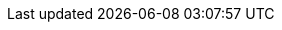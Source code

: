 // Copyright 2020-2024 The Khronos Group Inc.
//
// SPDX-License-Identifier: CC-BY-4.0

// Common Valid Usage
// Common to VkCmdCopyImage* command buffer
ifdef::VK_VERSION_1_1[]
  * [[VUID-{refpage}-commandBuffer-01825]]
    If pname:commandBuffer is an unprotected command buffer and
    <<limits-protectedNoFault, pname:protectedNoFault>> is not supported,
    pname:srcImage must: not be a protected image
  * [[VUID-{refpage}-commandBuffer-01826]]
    If pname:commandBuffer is an unprotected command buffer and
    <<limits-protectedNoFault, pname:protectedNoFault>> is not supported,
    pname:dstImage must: not be a protected image
  * [[VUID-{refpage}-commandBuffer-01827]]
    If pname:commandBuffer is a protected command buffer and
    <<limits-protectedNoFault, pname:protectedNoFault>> is not supported,
    pname:dstImage must: not be an unprotected image
endif::VK_VERSION_1_1[]
// Common Valid Usage

